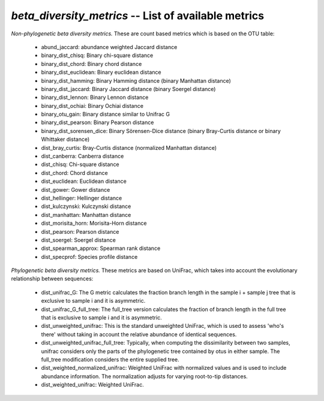 .. index:: beta_diversity_metrics

*beta_diversity_metrics* -- List of available metrics
^^^^^^^^^^^^^^^^^^^^^^^^^^^^^^^^^^^^^^^^^^^^^^^^^^^^^^^^^^^^

*Non-phylogenetic beta diversity metrics.* These are count based metrics which is based on the OTU table:

	* abund_jaccard: abundance weighted Jaccard distance
	* binary_dist_chisq: Binary chi-square distance
	* binary_dist_chord: Binary chord distance
	* binary_dist_euclidean: Binary euclidean distance
	* binary_dist_hamming: Binary Hamming distance (binary Manhattan distance)
	* binary_dist_jaccard: Binary Jaccard distance (binary Soergel distance)
	* binary_dist_lennon: Binary Lennon distance
	* binary_dist_ochiai: Binary Ochiai distance
	* binary_otu_gain: Binary distance similar to Unifrac G
	* binary_dist_pearson: Binary Pearson distance
	* binary_dist_sorensen_dice: Binary Sörensen-Dice distance (binary Bray-Curtis distance or binary Whittaker distance)
	* dist_bray_curtis: Bray-Curtis distance (normalized Manhattan distance)
	* dist_canberra: Canberra distance
	* dist_chisq: Chi-square distance
	* dist_chord: Chord distance
	* dist_euclidean: Euclidean distance
	* dist_gower: Gower distance
	* dist_hellinger: Hellinger distance
	* dist_kulczynski: Kulczynski distance
	* dist_manhattan: Manhattan distance
	* dist_morisita_horn: Morisita-Horn distance
	* dist_pearson: Pearson distance
	* dist_soergel: Soergel distance
	* dist_spearman_approx: Spearman rank distance
	* dist_specprof: Species profile distance

*Phylogenetic beta diversity metrics.* These metrics are based on UniFrac, which takes into account the evolutionary relationship between sequences:

	* dist_unifrac_G: The G metric calculates the fraction branch length in the sample i + sample j tree that is exclusive to sample i and it is asymmetric.
	* dist_unifrac_G_full_tree: The full_tree version calculates the fraction of branch length in the full tree that is exclusive to sample i and it is asymmetric.
	* dist_unweighted_unifrac: This is the standard unweighted UniFrac, which is used to assess 'who's there' without taking in account the relative abundance of identical sequences.
	* dist_unweighted_unifrac_full_tree: Typically, when computing the dissimilarity between two samples, unifrac considers only the parts of the phylogenetic tree contained by otus in either sample. The full_tree modification considers the entire supplied tree.
	* dist_weighted_normalized_unifrac: Weighted UniFrac with normalized values and is used to include abundance information. The normalization adjusts for varying root-to-tip distances.
	* dist_weighted_unifrac: Weighted UniFrac.
